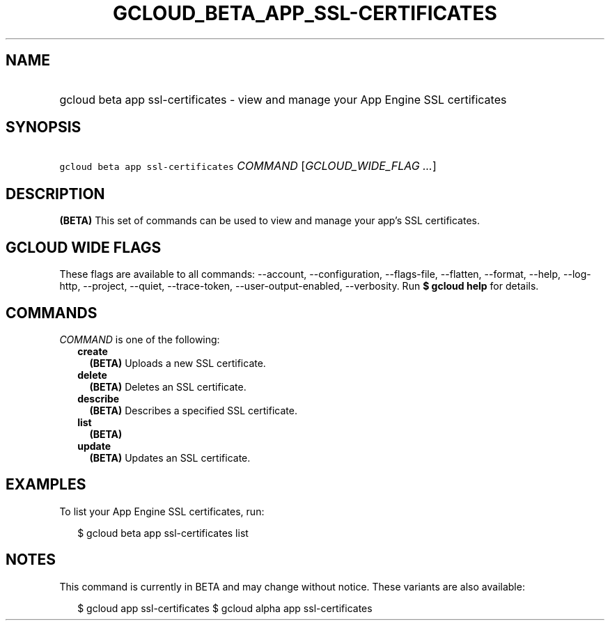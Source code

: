 
.TH "GCLOUD_BETA_APP_SSL\-CERTIFICATES" 1



.SH "NAME"
.HP
gcloud beta app ssl\-certificates \- view and manage your App Engine SSL certificates



.SH "SYNOPSIS"
.HP
\f5gcloud beta app ssl\-certificates\fR \fICOMMAND\fR [\fIGCLOUD_WIDE_FLAG\ ...\fR]



.SH "DESCRIPTION"

\fB(BETA)\fR This set of commands can be used to view and manage your app's SSL
certificates.



.SH "GCLOUD WIDE FLAGS"

These flags are available to all commands: \-\-account, \-\-configuration,
\-\-flags\-file, \-\-flatten, \-\-format, \-\-help, \-\-log\-http, \-\-project,
\-\-quiet, \-\-trace\-token, \-\-user\-output\-enabled, \-\-verbosity. Run \fB$
gcloud help\fR for details.



.SH "COMMANDS"

\f5\fICOMMAND\fR\fR is one of the following:

.RS 2m
.TP 2m
\fBcreate\fR
\fB(BETA)\fR Uploads a new SSL certificate.

.TP 2m
\fBdelete\fR
\fB(BETA)\fR Deletes an SSL certificate.

.TP 2m
\fBdescribe\fR
\fB(BETA)\fR Describes a specified SSL certificate.

.TP 2m
\fBlist\fR
\fB(BETA)\fR

.TP 2m
\fBupdate\fR
\fB(BETA)\fR Updates an SSL certificate.


.RE
.sp

.SH "EXAMPLES"

To list your App Engine SSL certificates, run:

.RS 2m
$ gcloud beta app ssl\-certificates list
.RE



.SH "NOTES"

This command is currently in BETA and may change without notice. These variants
are also available:

.RS 2m
$ gcloud app ssl\-certificates
$ gcloud alpha app ssl\-certificates
.RE

